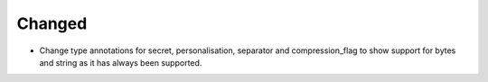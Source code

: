 Changed
-------

- Change type annotations for secret, personalisation, separator and compression_flag to show support for bytes and string as it has always been supported.